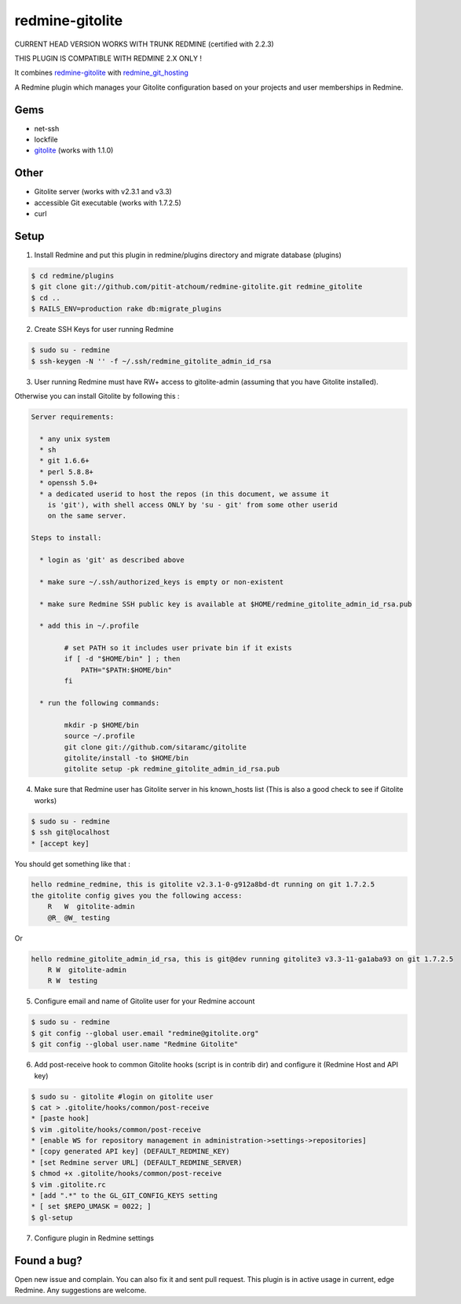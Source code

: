 redmine-gitolite
================

CURRENT HEAD VERSION WORKS WITH TRUNK REDMINE (certified with 2.2.3)

THIS PLUGIN IS COMPATIBLE WITH REDMINE 2.X ONLY !

It combines `redmine-gitolite`__ with `redmine_git_hosting`__

A Redmine plugin which manages your Gitolite configuration based on your projects and user memberships in Redmine.

__ https://github.com/ivyl/redmine-gitolite
__ https://github.com/ericpaulbishop/redmine_git_hosting


Gems
----
* net-ssh
* lockfile
* `gitolite`__ (works with 1.1.0)

__ https://github.com/wingrunr21/gitolite

Other
-----
* Gitolite server (works with v2.3.1 and v3.3)
* accessible Git executable (works with 1.7.2.5)
* curl

Setup
-----

1. Install Redmine and put this plugin in redmine/plugins directory and migrate database (plugins)

.. code:: ruby

    $ cd redmine/plugins
    $ git clone git://github.com/pitit-atchoum/redmine-gitolite.git redmine_gitolite
    $ cd ..
    $ RAILS_ENV=production rake db:migrate_plugins


2. Create SSH Keys for user running Redmine

.. code:: ruby

    $ sudo su - redmine
    $ ssh-keygen -N '' -f ~/.ssh/redmine_gitolite_admin_id_rsa

3. User running Redmine must have RW+ access to gitolite-admin (assuming that you have Gitolite installed).

Otherwise you can install Gitolite by following this :

.. code:: ruby

    Server requirements:

      * any unix system
      * sh
      * git 1.6.6+
      * perl 5.8.8+
      * openssh 5.0+
      * a dedicated userid to host the repos (in this document, we assume it
        is 'git'), with shell access ONLY by 'su - git' from some other userid
        on the same server.

    Steps to install:

      * login as 'git' as described above

      * make sure ~/.ssh/authorized_keys is empty or non-existent

      * make sure Redmine SSH public key is available at $HOME/redmine_gitolite_admin_id_rsa.pub

      * add this in ~/.profile

            # set PATH so it includes user private bin if it exists
            if [ -d "$HOME/bin" ] ; then
                PATH="$PATH:$HOME/bin"
            fi

      * run the following commands:
            
            mkdir -p $HOME/bin
            source ~/.profile
            git clone git://github.com/sitaramc/gitolite
            gitolite/install -to $HOME/bin
            gitolite setup -pk redmine_gitolite_admin_id_rsa.pub


4. Make sure that Redmine user has Gitolite server in his known_hosts list (This is also a good check to see if Gitolite works)

.. code:: ruby

  $ sudo su - redmine
  $ ssh git@localhost
  * [accept key]

You should get something like that :

.. code:: ruby

    hello redmine_redmine, this is gitolite v2.3.1-0-g912a8bd-dt running on git 1.7.2.5
    the gitolite config gives you the following access:
        R   W  gitolite-admin
        @R_ @W_ testing

Or

.. code:: ruby

    hello redmine_gitolite_admin_id_rsa, this is git@dev running gitolite3 v3.3-11-ga1aba93 on git 1.7.2.5
        R W  gitolite-admin
        R W  testing

5. Configure email and name of Gitolite user for your Redmine account

.. code:: ruby

    $ sudo su - redmine
    $ git config --global user.email "redmine@gitolite.org"
    $ git config --global user.name "Redmine Gitolite"

6. Add post-receive hook to common Gitolite hooks (script is in contrib dir) and configure it (Redmine Host and API key)

.. code:: ruby

    $ sudo su - gitolite #login on gitolite user
    $ cat > .gitolite/hooks/common/post-receive
    * [paste hook]
    $ vim .gitolite/hooks/common/post-receive
    * [enable WS for repository management in administration->settings->repositories]
    * [copy generated API key] (DEFAULT_REDMINE_KEY)
    * [set Redmine server URL] (DEFAULT_REDMINE_SERVER)
    $ chmod +x .gitolite/hooks/common/post-receive
    $ vim .gitolite.rc
    * [add ".*" to the GL_GIT_CONFIG_KEYS setting
    * [ set $REPO_UMASK = 0022; ]
    $ gl-setup

7. Configure plugin in Redmine settings

Found a bug?
------------

Open new issue and complain. You can also fix it and sent pull request.
This plugin is in active usage in current, edge Redmine. Any suggestions are welcome.
